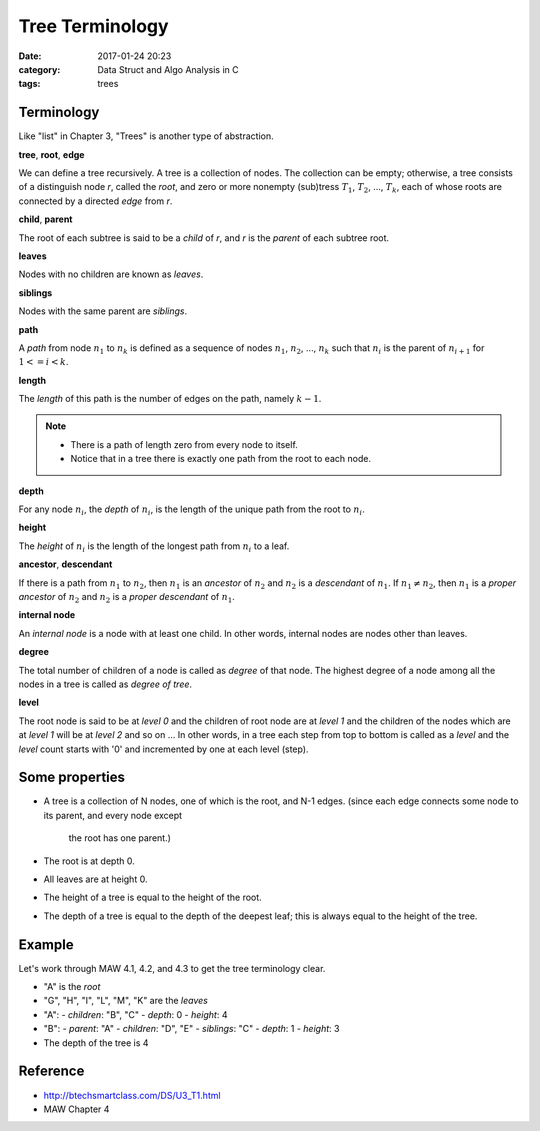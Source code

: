 ##################
Tree Terminology
##################

:date: 2017-01-24 20:23
:category: Data Struct and Algo Analysis in C
:tags: trees

*************
Terminology
*************

Like "list" in Chapter 3, "Trees" is another type of abstraction.

**tree**, **root**, **edge**

We can define a tree recursively. A tree is a collection of nodes. The collection
can be empty; otherwise, a tree consists of a distinguish node *r*, called the 
*root*, and zero or more nonempty (sub)tress :math:`T_1`, :math:`T_2`, ..., :math:`T_k`,
each of whose roots are connected by a directed *edge* from *r*.

.. images:: /images/subtree.PNG

**child**, **parent**

The root of each subtree is said to be a *child* of *r*, and *r* is the *parent*
of each subtree root.

**leaves**

Nodes with no children are known as *leaves*.

**siblings**

Nodes with the same parent are *siblings*.

**path**

A *path* from node :math:`n_1` to :math:`n_k` is defined as a sequence of nodes
:math:`n_1`, :math:`n_2`, ..., :math:`n_k` such that :math:`n_i` is the parent of 
:math:`n_{i+1}` for :math:`1<= i < k`.

**length**

The *length* of this path is the number of edges on the path, namely :math:`k-1`.

.. note::

    - There is a path of length zero from every node to itself.
    - Notice that in a tree there is exactly one path from the root to each node.

**depth**

For any node :math:`n_i`, the *depth* of :math:`n_i`, is the length of the unique
path from the root to :math:`n_i`. 

**height**

The *height* of :math:`n_i` is the length of the longest path from :math:`n_i` to
a leaf. 

**ancestor**, **descendant**

If there is a path from :math:`n_1` to :math:`n_2`, then :math:`n_1` is an *ancestor*
of :math:`n_2` and :math:`n_2` is a *descendant* of :math:`n_1`. If :math:`n_1 \neq n_2`,
then :math:`n_1` is a *proper ancestor* of :math:`n_2` and :math:`n_2` is a *proper descendant* of :math:`n_1`.

**internal node**

An *internal node*  is a node with at least one child. In other words, internal nodes are nodes other than leaves.

**degree**

The total number of children of a node is called as *degree* of that node. The highest
degree of a node among all the nodes in a tree is called as *degree of tree*.

**level**

The root node is said to be at *level 0* and the children of root node are at *level 1*
and the children of the nodes which are at *level 1* will be at *level 2* and so on ...
In other words, in a tree each step from top to bottom is called as a *level* and the *level*
count starts with '0' and incremented by one at each level (step).

.. images:: /images/tree-level.PNG

****************
Some properties
****************

- A tree is a collection of N nodes, one of which is the root, and N-1 edges.
  (since each edge connects some node to its parent, and every node except 
   the root has one parent.)
- The root is at depth 0.
- All leaves are at height 0.
- The height of a tree is equal to the height of the root.
- The depth of a tree is equal to the depth of the deepest leaf; this is always
  equal to the height of the tree.

*******
Example
*******

Let's work through MAW 4.1, 4.2, and 4.3 to get the tree terminology clear.

.. image:: /images/tree-terminology.png
   :target: https://github.com/xxks-kkk/Code-for-blog/blob/master/2017/trees/graphviz-src/tree-terminology.gv

- "A" is the *root*
- "G", "H", "I", "L", "M", "K" are the *leaves*
- "A":
  - *children*: "B", "C"
  - *depth*: 0
  - *height*: 4
- "B":
  - *parent*: "A"
  - *children*: "D", "E"
  - *siblings*: "C"
  - *depth*: 1
  - *height*: 3
- The depth of the tree is 4

*********
Reference
*********

- http://btechsmartclass.com/DS/U3_T1.html
- MAW Chapter 4